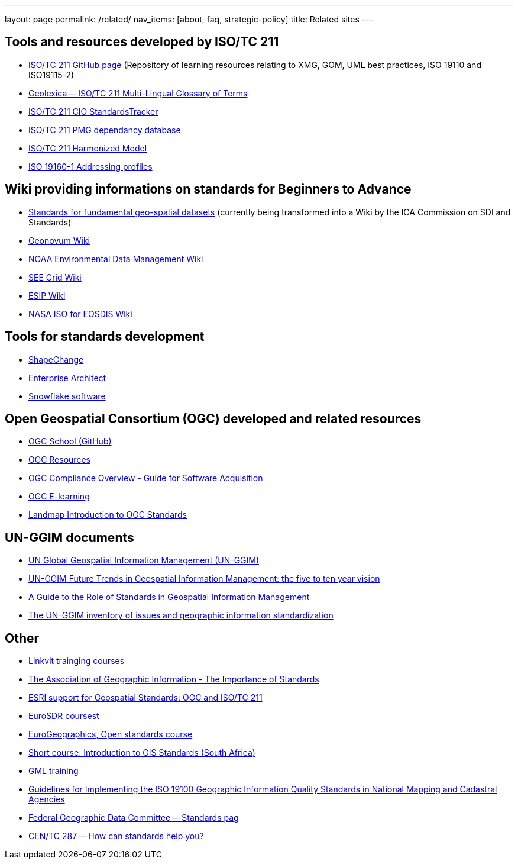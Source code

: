---
layout: page
permalink: /related/
nav_items: [about, faq, strategic-policy]
title: Related sites
---

== Tools and resources developed by ISO/TC 211

* https://github.com/ISO-TC211[ISO/TC 211 GitHub page]  (Repository of learning resources relating to XMG, GOM, UML best practices, ISO 19110 and ISO19115-2)
* http://www.geolexica.org[Geolexica -- ISO/TC 211 Multi-Lingual Glossary of Terms]
* http://isotc211.standardstracker.org/[ISO/TC 211 CIO StandardsTracker]
* http://www.isotc211.org/pmg/dependencies.htm[ISO/TC 211 PMG dependancy database]
* http://www.isotc211.org/hmmg/HTML/root.html[ISO/TC 211 Harmonized Model]
* http://standards.iso.org/iso/19160/-1/[ISO 19160-1 Addressing profiles]


== Wiki providing informations on standards for Beginners to Advance

* http://sdistandards.icaci.org/wp-content/uploads/2014/10/MAfA_SectionC_Integrated_V10.pdf[Standards for fundamental geo-spatial datasets] (currently being transformed into a Wiki by the ICA Commission on SDI and Standards)
* http://wiki.geonovum.nl/index.php?title=Main_Page[Geonovum Wiki]
* https://geo-ide.noaa.gov/wiki/index.php?title=Main_Page[NOAA Environmental Data Management Wiki]
* https://www.seegrid.csiro.au/wiki/AppSchemas/IsoTc211Standards[SEE Grid Wiki]
* http://wiki.esipfed.org/index.php/Category:Documentation_Cluster[ESIP Wiki]
* https://wiki.earthdata.nasa.gov/display/NASAISO/NASA+ISO+for+EOSDIS[NASA ISO for EOSDIS Wiki]


== Tools for standards development

* http://shapechange.net[ShapeChange]
* http://www.sparxsystems.com/products/ea/[Enterprise Architect]
* http://www.snowflakesoftware.com[Snowflake software]


== Open Geospatial Consortium (OGC) developed and related resources


* https://github.com/opengeospatial/ogc_school[OGC School (GitHub)]
* https://github.com/opengeospatial/e-learning/wiki/Resources[OGC Resources]
* http://docs.opengeospatial.org/wp/15-002r5/15-002r5.html[OGC Compliance Overview - Guide for Software Acquisition]
* http://54.68.173.163/el/[OGC E-learning]
* http://learningzone.rspsoc.org.uk/index.php/Learning-Materials/Introduction-to-OGC-Standards/Introduction-to-OGC-Standards[Landmap Introduction to OGC Standards]


== UN-GGIM documents

* http://ggim.un.org/default.html[UN Global Geospatial Information Management (UN-GGIM)]
* http://ggim.un.org/docs/Future-trends.pdf[UN-GGIM Future Trends in Geospatial Information Management: the five to ten year vision]
* http://ggim.un.org/docs/meetings/GGIM4/E-C20-2014-8_Essential%20Standards%20Guide%20for%20UNGGIM.pdf[A Guide to the Role of Standards in Geospatial Information Management]
* https://ggim.un.org/docs/meetings/3rd%20UNCE/E_C.20_2013_8_ISO-OGC-IHO%20Standards%20background%20paper.pdf[The UN-GGIM inventory of issues and geographic information standardization]


== Other

* http://www.linkvit.eu/training-modules/[Linkvit trainging courses]
* http://www.agi.org.uk/join-us/agi-groups/standards-committee/the-importance-of-standards[The Association of Geographic Information - The Importance of Standards]
* http://www.esri.com/library/whitepapers/pdfs/supported-ogc-iso-standards.pdf[ESRI support for Geospatial Standards: OGC and ISO/TC 211]
* http://www.eurosdr.net/education/current[EuroSDR coursest]
* http://www.eurogeographics.org/event/eurosdr-elearning-course-open-standards[EuroGeographics, Open standards course]
* http://www.up.ac.za/en/centre-for-geoinformation-science/article/26681/professional-development[Short course: Introduction to GIS Standards (South Africa)]
* http://www.snowflakesoftware.com/training/gml/[GML training]
* http://www.eurogeographics.org/documents/Guidelines_ISO19100_Quality.pdf[Guidelines for Implementing the ISO 19100 Geographic Information Quality Standards in National Mapping and Cadastral Agencies]
* https://www.fgdc.gov/standards[Federal Geographic Data Committee -- Standards pag]
* http://centc287.eu/index.php/standards/benefitting-from-standards[CEN/TC 287 -- How can standards help you?]


